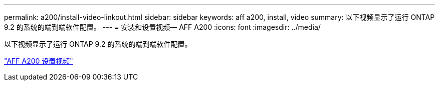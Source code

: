 ---
permalink: a200/install-video-linkout.html 
sidebar: sidebar 
keywords: aff a200, install, video 
summary: 以下视频显示了运行 ONTAP 9.2 的系统的端到端软件配置。 
---
= 安装和设置视频— AFF A200
:icons: font
:imagesdir: ../media/


以下视频显示了运行 ONTAP 9.2 的系统的端到端软件配置。

link:https://youtu.be/WAE0afWhj1c["AFF A200 设置视频"]

